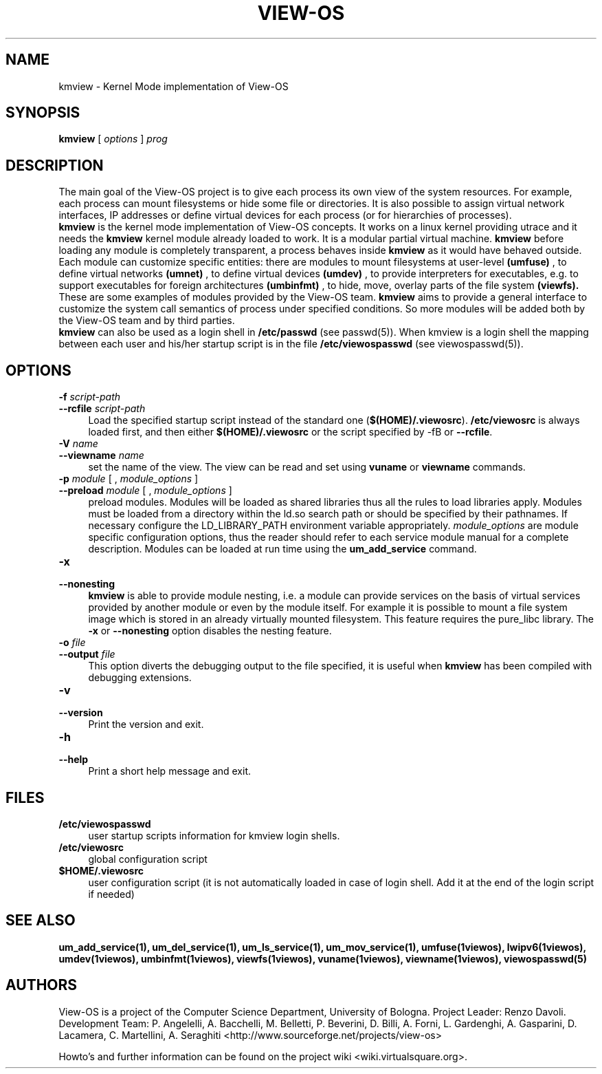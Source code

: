 .\" Copyright (c) 2006 Renzo Davoli
.\"
.\" This is free documentation; you can redistribute it and/or
.\" modify it under the terms of the GNU General Public License,
.\" version 2, as published by the Free Software Foundation.
.\"
.\" The GNU General Public License's references to "object code"
.\" and "executables" are to be interpreted as the output of any
.\" document formatting or typesetting system, including
.\" intermediate and printed output.
.\"
.\" This manual is distributed in the hope that it will be useful,
.\" but WITHOUT ANY WARRANTY; without even the implied warranty of
.\" MERCHANTABILITY or FITNESS FOR A PARTICULAR PURPOSE.  See the
.\" GNU General Public License for more details.
.\"
.\" You should have received a copy of the GNU General Public
.\" License along with this manual; if not, write to the Free
.\" Software Foundation, Inc., 51 Franklin St, Fifth Floor, Boston,
.\" MA 02110-1301 USA.

.TH VIEW-OS 1 "August 18, 2007" "VIEW-OS: a process with a view"
.SH NAME
kmview \- Kernel Mode implementation of View-OS
.SH SYNOPSIS
.B kmview 
[
.I options
]
.I prog
.br
.SH DESCRIPTION
The main goal of the View-OS project is to give each process its own view
of the system resources.
For example, each process can mount filesystems or hide some file or
directories. It is also possible to assign virtual network interfaces, IP
addresses or define virtual devices for each process (or for hierarchies of
processes).
.br
.B kmview 
is the kernel mode implementation of View-OS concepts.
It works on a linux kernel providing utrace and it needs the 
.B kmview 
kernel module already loaded to work.
It is a modular partial virtual machine. 
.B kmview 
before loading any module is completely transparent, a process
behaves inside 
.B kmview
as it would have behaved outside.
Each module can customize specific entities: there are modules to mount
filesystems at user-level
.B (umfuse)
, to define virtual networks
.B (umnet)
, to define virtual devices
.B (umdev)
, to provide interpreters for executables, e.g. to support executables for
foreign architectures
.B (umbinfmt)
, to hide, move, overlay parts of the file system
.B (viewfs).
.br
These are some examples of modules provided by the View-OS team. 
.B kmview
aims to provide a general interface to customize the system call semantics
of process under specified conditions. So more modules will be added both
by the View-OS team and by third parties.
.br
.B kmview 
can also be used as a login shell in \fB/etc/passwd\fR (see passwd(5)).
When kmview is a login shell the mapping between each user and his/her
startup script is in the file \fB/etc/viewospasswd\fR (see viewospasswd(5)).
.SH OPTIONS
.PD 0
.IP "\fB\-f\fP \fIscript-path\fP" 4
.PD 0
.IP "\fB\-\-rcfile\fP \fIscript-path\fP" 4
Load the specified startup script instead of the standard 
one (\fB$(HOME)/.viewosrc\fR).
\fB/etc/viewosrc\fR is always loaded first, and then either
\fB$(HOME)/.viewosrc\fR or the script specified by \fR\-f\fRB or
\fB\-\-rcfile\fR.
.PD 0
.IP "\fB\-V\fP \fIname\fP" 4
.PD 0
.IP "\fB\-\-viewname\fP \fIname\fP" 4
set the name of the view. The view can be read and set using 
.B vuname
or
.B viewname
commands.
.PD 0
.IP "\fB\-p\fP \fImodule\fP [ , \fImodule_options\fP ]" 4 
.PD 0
.IP "\fB\-\-preload\fR \fImodule\fP [ , \fImodule_options\fP ]" 4
preload modules. 
Modules will be loaded as shared libraries thus all the
rules to load libraries apply. Modules must be loaded from a directory
within the ld.so search path or should be specified by their pathnames. 
If necessary
configure the LD_LIBRARY_PATH environment variable appropriately.
\fImodule_options\fR are module specific configuration options, thus the reader
should refer to each service module manual for a complete description.
Modules can be loaded at run time using the
.B um_add_service
command.
.IP "\fB\-x\fP" 4 
.PD 0
.IP "\fB\-\-nonesting\fR" 4
.B kmview
is able to provide module nesting, i.e. a module can provide services on
the basis of virtual services provided by another module or even by the
module itself. For example it is possible to mount a file system image
which is stored in an already virtually mounted filesystem.
This feature requires the pure_libc library. 
The \fB\-x\fR or \fB\-\-nonesting\fR option disables the nesting feature.
.IP "\fB\-o\fP \fIfile\fP" 4 
.PD 0
.IP "\fB\-\-output\fR \fIfile\fP" 4
This option diverts the debugging output to the file specified, it is
useful when
.B kmview
has been compiled with debugging extensions.
.IP "\fB\-v\fP" 4 
.PD 0
.IP "\fB\-\-version\fR" 4
Print the version and exit.
.IP "\fB\-h\fP" 4 
.PD 0
.IP "\fB\-\-help\fR" 4
Print a short help message and exit.
.SH FILES
.PD 0
.IP "\fB/etc/viewospasswd\fR" 4 
user startup scripts information for kmview login shells.
.PD 0
.IP "\fB/etc/viewosrc\fR" 4 
global configuration script
.PD 0
.IP "\fB$HOME/.viewosrc\fR" 4 
user configuration script (it is not automatically loaded in case of login 
shell. Add it at the end of the login script if needed)
.SH SEE ALSO
.BR um_add_service(1),
.BR um_del_service(1),
.BR um_ls_service(1),
.BR um_mov_service(1),
.BR umfuse(1viewos),
.BR lwipv6(1viewos),
.BR umdev(1viewos),
.BR umbinfmt(1viewos),
.BR viewfs(1viewos),
.BR vuname(1viewos),
.BR viewname(1viewos),
.BR viewospasswd(5)
.SH AUTHORS
View-OS is a project of the Computer Science Department, University of
Bologna. Project Leader: Renzo Davoli. Development Team: P. Angelelli, A.
Bacchelli, M. Belletti, P. Beverini, D. Billi, A. Forni,
L. Gardenghi, A. Gasparini, D. Lacamera, C. Martellini, A. Seraghiti
<http://www.sourceforge.net/projects/view-os>

Howto's and further information can be found on the project wiki
<wiki.virtualsquare.org>.

